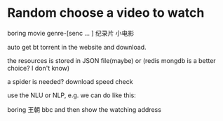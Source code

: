 * Random choose a video to watch

  boring
  movie genre-[senc ... ]
  纪录片
  小电影

  auto get bt torrent in the website and download.

  the resources is stored in JSON file(maybe) or (redis mongdb is a better choice? I don't know)

  a spider is needed? download speed check

  use the NLU or NLP, e.g. we can do like this:

  boring  王朝 bbc and then show the watching address
